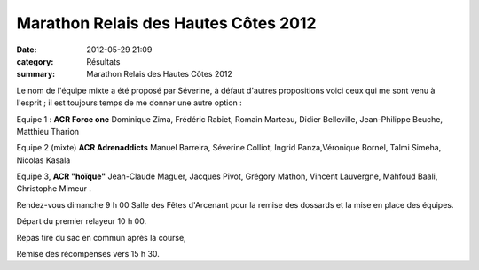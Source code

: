 Marathon Relais des Hautes Côtes 2012
=====================================

:date: 2012-05-29 21:09
:category: Résultats
:summary: Marathon Relais des Hautes Côtes 2012

Le nom de l'équipe mixte a été proposé par Séverine, à défaut d'autres propositions voici ceux qui me sont venu à l'esprit ; il est toujours temps de me donner une autre option : 

Equipe 1 : **ACR Force one** 
Dominique Zima, Frédéric Rabiet, Romain Marteau, Didier Belleville, Jean-Philippe Beuche, Matthieu Tharion 

Equipe 2 (mixte) **ACR Adrenaddicts** 
Manuel Barreira, Séverine Colliot, Ingrid Panza,Véronique Bornel, Talmi Simeha, Nicolas Kasala 

Equipe 3, **ACR "hoïque"** 
Jean-Claude Maguer, Jacques Pivot, Grégory Mathon, Vincent Lauvergne, Mahfoud Baali, Christophe Mimeur . 

Rendez-vous dimanche 9 h 00 Salle des Fêtes d'Arcenant pour la remise des dossards et la mise en place des équipes.


Départ du premier relayeur 10 h 00.


Repas tiré du sac en commun après la course,


Remise des récompenses vers 15 h 30.
